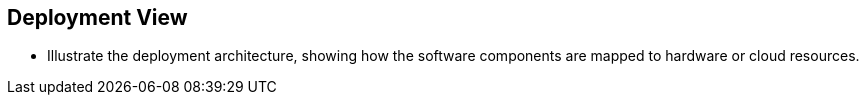 == Deployment View
* Illustrate the deployment architecture, showing how the software components are mapped to hardware or cloud resources.
